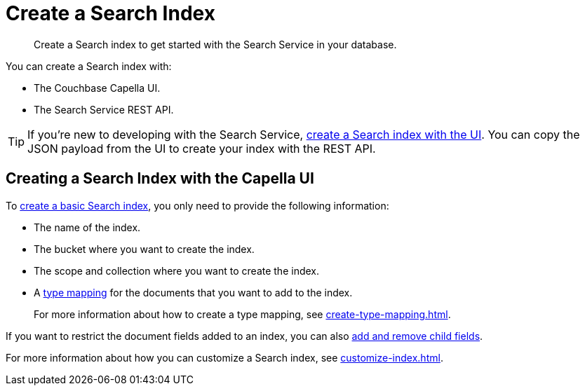 = Create a Search Index 
:page-topic-type: concept 
:description: Create a Search index to get started with the Search Service in your database. 

[abstract]
{description}

You can create a Search index with: 

* The Couchbase Capella UI. 
* The Search Service REST API. 

TIP: If you're new to developing with the Search Service, xref:create-search-index-ui.adoc[create a Search index with the UI]. 
You can copy the JSON payload from the UI to create your index with the REST API. 

== Creating a Search Index with the Capella UI

To xref:create-search-index-ui.adoc[create a basic Search index], you only need to provide the following information: 

* The name of the index. 
* The bucket where you want to create the index. 
* The scope and collection where you want to create the index.
* A xref:customize-index.adoc#type-mappings[type mapping] for the documents that you want to add to the index.
+
For more information about how to create a type mapping, see xref:create-type-mapping.adoc[].

If you want to restrict the document fields added to an index, you can also xref:create-child-field.adoc[add and remove child fields]. 

For more information about how you can customize a Search index, see xref:customize-index.adoc[].
